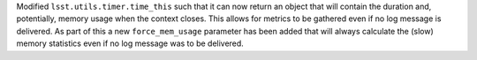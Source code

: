 Modified ``lsst.utils.timer.time_this`` such that it can now return an object that will contain the duration and, potentially, memory usage when the context closes.
This allows for metrics to be gathered even if no log message is delivered.
As part of this a new ``force_mem_usage`` parameter has been added that will always calculate the (slow) memory statistics even if no log message was to be delivered.
